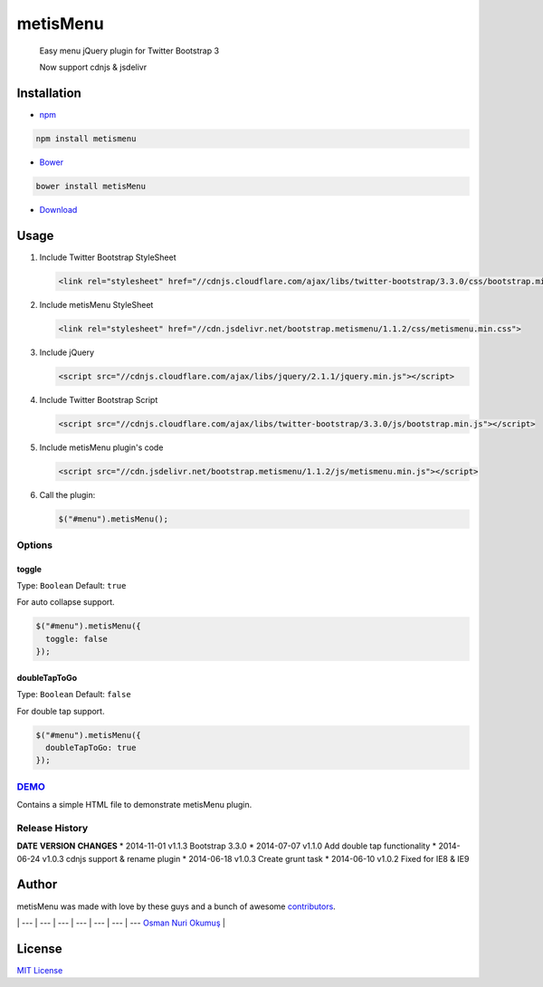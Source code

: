 metisMenu |Build Status|
========================

    Easy menu jQuery plugin for Twitter Bootstrap 3

    Now support cdnjs & jsdelivr

Installation
------------

-  `npm <http://npmjs.org/>`__

.. code:: bash

    npm install metismenu

-  `Bower <http://bower.io>`__

.. code:: bash

    bower install metisMenu

-  `Download <https://github.com/onokumus/metisMenu/archive/master.zip>`__

Usage
-----

1. Include Twitter Bootstrap StyleSheet

   .. code:: html

       <link rel="stylesheet" href="//cdnjs.cloudflare.com/ajax/libs/twitter-bootstrap/3.3.0/css/bootstrap.min.css">

2. Include metisMenu StyleSheet

   .. code:: html

       <link rel="stylesheet" href="//cdn.jsdelivr.net/bootstrap.metismenu/1.1.2/css/metismenu.min.css">

3. Include jQuery

   .. code:: html

       <script src="//cdnjs.cloudflare.com/ajax/libs/jquery/2.1.1/jquery.min.js"></script>

4. Include Twitter Bootstrap Script

   .. code:: html

       <script src="//cdnjs.cloudflare.com/ajax/libs/twitter-bootstrap/3.3.0/js/bootstrap.min.js"></script>

5. Include metisMenu plugin's code

   .. code:: html

       <script src="//cdn.jsdelivr.net/bootstrap.metismenu/1.1.2/js/metismenu.min.js"></script>

6. Call the plugin:

   .. code:: javascript

       $("#menu").metisMenu();

Options
~~~~~~~

toggle
^^^^^^

Type: ``Boolean`` Default: ``true``

For auto collapse support.

.. code:: javascript

      $("#menu").metisMenu({
        toggle: false
      });

doubleTapToGo
^^^^^^^^^^^^^

Type: ``Boolean`` Default: ``false``

For double tap support.

.. code:: javascript

      $("#menu").metisMenu({
        doubleTapToGo: true
      });

`DEMO <http://demo.onokumus.com/metisMenu/>`__
~~~~~~~~~~~~~~~~~~~~~~~~~~~~~~~~~~~~~~~~~~~~~~

Contains a simple HTML file to demonstrate metisMenu plugin.

Release History
~~~~~~~~~~~~~~~

**DATE** **VERSION** **CHANGES** \* 2014-11-01 v1.1.3 Bootstrap 3.3.0 \*
2014-07-07 v1.1.0 Add double tap functionality \* 2014-06-24 v1.0.3
cdnjs support & rename plugin \* 2014-06-18 v1.0.3 Create grunt task \*
2014-06-10 v1.0.2 Fixed for IE8 & IE9

Author
------

metisMenu was made with love by these guys and a bunch of awesome
`contributors <https://github.com/onokumus/metisMenu/graphs/contributors>`__.

|Osman Nuri Okumuş| \| --- \| --- \| --- \| --- \| --- \| --- \| ---
`Osman Nuri Okumuş <http://onokumus.com>`__ \|

License
-------

`MIT
License <https://github.com/onokumus/metisMenu/blob/master/LICENSE>`__

.. |Build Status| image:: https://secure.travis-ci.org/onokumus/metisMenu.png?branch=master
   :target: https://travis-ci.org/onokumus/metisMenu
.. |Osman Nuri Okumuş| image:: https://0.gravatar.com/avatar/4fa374411129d6f574c33e4753ec402e?s=70
   :target: http://onokumus.com
